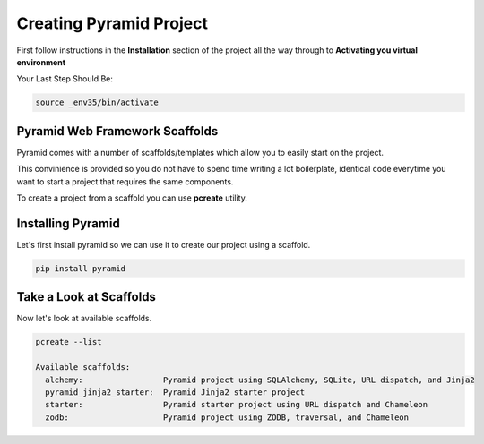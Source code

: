 ########################
Creating Pyramid Project
########################

First follow instructions in the **Installation** section of the project
all the way through to **Activating you virtual environment**

Your Last Step Should Be:

.. code-block:: shell

    source _env35/bin/activate


Pyramid Web Framework Scaffolds
===============================

Pyramid comes with a number of scaffolds/templates which allow you to easily
start on the project.

This convinience is provided so you do not have to spend
time writing a lot boilerplate, identical code everytime you want to start
a project that requires the same components.

To create a project from a scaffold you can use **pcreate** utility.


Installing Pyramid
==================

Let's first install pyramid so we can use it to create our project using a
scaffold.

.. code-block:: shell

    pip install pyramid


Take a Look at Scaffolds
========================

Now let's look at available scaffolds.


.. code-block:: shell

    pcreate --list

    Available scaffolds:
      alchemy:                 Pyramid project using SQLAlchemy, SQLite, URL dispatch, and Jinja2
      pyramid_jinja2_starter:  Pyramid Jinja2 starter project
      starter:                 Pyramid starter project using URL dispatch and Chameleon
      zodb:                    Pyramid project using ZODB, traversal, and Chameleon
